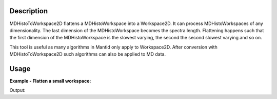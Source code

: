 .. algorithm::

.. summary::

.. alias::

.. properties::

Description
-----------

MDHistoToWorkspace2D flattens a MDHistoWorkspace into a Workspace2D. It
can process MDHistoWorkspaces of any dimensionality. The last dimension
of the MDHistoWorkspace becomes the spectra length. Flattening happens
such that the first dimension of the MDHistoWorkspace is the slowest
varying, the second the second slowest varying and so on.

This tool is useful as many algorithms in Mantid only apply to
Workspace2D. After conversion with MDHistoToWorkspace2D such algorithms
can also be applied to MD data.

Usage
-----

**Example - Flatten a small workspace:**

.. testcode:: ExMDHistoToWorkspace2D

   # Create input workspace
   CreateMDWorkspace(Dimensions=3, Extents='-10,10,-10,10,-10,10', Names='A,B,C', Units='U,U,U', OutputWorkspace='demo')
   FakeMDEventData(InputWorkspace='demo', PeakParams='32,0,0,0,1')
   input = BinMD(InputWorkspace='demo', AlignedDim0='A,-2,2,4', AlignedDim1='B,-2,2,4', AlignedDim2='C,-2,2,4')

   # Run the algorithm 
   output = MDHistoToWorkspace2D(InputWorkspace='input')

   # print 6th group of 4 bins in both input and output workspaces
   print "part of MD workspace",input.getSignalArray()[1,1]
   print "corresponding part of 2D workspace",output.dataY(5) 

Output:

.. testoutput:: ExMDHistoToWorkspace2D

   part of MD workspace [ 0.  4.  5.  0.]
   corresponding part of 2D workspace [ 0.  4.  5.  0.]

.. categories::

.. sourcelink::
